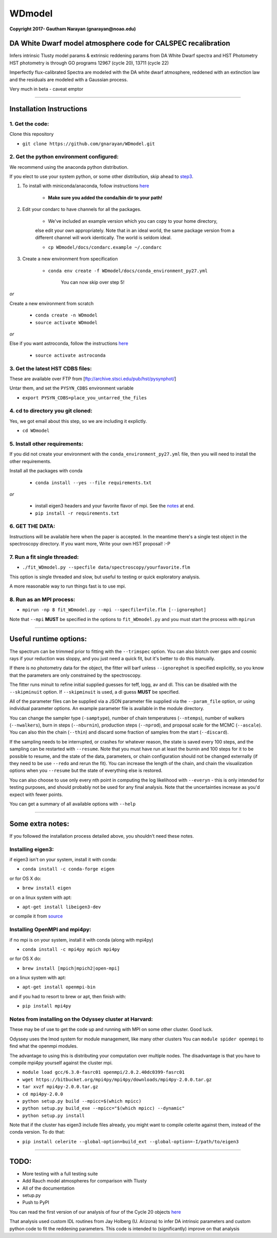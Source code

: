 WDmodel
=======

**Copyright 2017- Gautham Narayan (gnarayan@noao.edu)**

DA White Dwarf model atmosphere code for CALSPEC recalibration
--------------------------------------------------------------

Infers intrinsic Tlusty model params & extrinsic reddening params from
DA White Dwarf spectra and HST Photometry HST photometry is through GO
programs 12967 (cycle 20), 13711 (cycle 22)

Imperfectly flux-calibrated Spectra are modeled with the DA white dwarf
atmosphere, reddened with an extinction law and the residuals are modeled with
a Gaussian process.

Very much in beta - caveat emptor

--------------

Installation Instructions
-------------------------

1. Get the code:
~~~~~~~~~~~~~~~~

Clone this repository

-  ``git clone https://github.com/gnarayan/WDmodel.git``


2. Get the python environment configured:
~~~~~~~~~~~~~~~~~~~~~~~~~~~~~~~~~~~~~~~~~
We recommend using the anaconda python distribution.

If you elect to use your system python, or some other distribution, skip ahead to step3_.

1. To install with miniconda/anaconda, follow instructions `here <https://conda.io/docs/install/quick.html#linux-miniconda-install>`__

    - **Make sure you added the conda/bin dir to your path!**

2. Edit your condarc to have channels for all the packages. 
  
    - We've included an example version which you can copy to your home directory,
    else edit your own appropriately. Note that in an ideal world, the same package
    version from a different channel will work identically. The world is seldom
    ideal.

    - ``cp WDmodel/docs/condarc.example ~/.condarc``

3. Create a new environment from specification

    - ``conda env create -f WDmodel/docs/conda_environment_py27.yml``

       You can now skip over step 5!

*or*  
    
Create a new environment from scratch

    - ``conda create -n WDmodel``
    - ``source activate WDmodel``

*or*

Else if you want astroconda, follow the instructions `here <https://astroconda.readthedocs.io/en/latest/>`__

    -  ``source activate astroconda``


3. Get the latest HST CDBS files:
~~~~~~~~~~~~~~~~~~~~~~~~~~~~~~~~~
.. _step3:

These are available over FTP from
[ftp://archive.stsci.edu/pub/hst/pysynphot/]

Untar them, and set the ``PYSYN_CDBS`` environment variable

-  ``export PYSYN_CDBS=place_you_untarred_the_files``


4. cd to directory you git cloned:
~~~~~~~~~~~~~~~~~~~~~~~~~~~~~~~~~~

Yes, we got email about this step, so we are including it explictly.

-  ``cd WDmodel``
  

5. Install other requirements:
~~~~~~~~~~~~~~~~~~~~~~~~~~~~~~

If you did not create your environment with the ``conda_environment_py27.yml``
file, then you will need to install the other requirements.

Install all the packages with conda

    - ``conda install --yes --file requirements.txt``

*or*

    - install eigen3 headers and your favorite flavor of mpi. See the notes_ at end.
    - ``pip install -r requirements.txt``


6. GET THE DATA:
~~~~~~~~~~~~~~~~

Instructions will be available here when the paper is accepted. In the meantime
there's a single test object in the spectroscopy directory. If you want more,
Write your own HST proposal! :-P


7. Run a fit single threaded:
~~~~~~~~~~~~~~~~~~~~~~~~~~~~~

-  ``./fit_WDmodel.py --specfile data/spectroscopy/yourfavorite.flm``

This option is single threaded and slow, but useful to testing or quick
exploratory analysis.

A more reasonable way to run things fast is to use mpi.


8. Run as an MPI process:
~~~~~~~~~~~~~~~~~~~~~~~~~

-  ``mpirun -np 8 fit_WDmodel.py --mpi --specfile=file.flm [--ignorephot]``

Note that ``--mpi`` **MUST** be specified in the options to
``fit_WDmodel.py`` and you must start the process with ``mpirun``

--------------


Useful runtime options:
-----------------------

The spectrum can be trimmed prior to fitting with the ``--trimspec``
option. You can also blotch over gaps and cosmic rays if your reduction
was sloppy, and you just need a quick fit, but it's better to do this
manually.

If there is no photometry data for the object, the fitter will barf
unless ``--ignorephot`` is specified explicitly, so you know that the
parameters are only constrained by the spectroscopy.

The fitter runs minuit to refine initial supplied guesses for teff,
logg, av and dl. This can be disabled with the ``--skipminuit`` option.
If ``--skipminuit`` is used, a dl guess **MUST** be specified.

All of the parameter files can be supplied via a JSON parameter file
supplied via the ``--param_file`` option, or using individual parameter
options. An example parameter file is available in the module directory.

You can change the sampler type (``-samptype``), number of chain temperatures
(``--ntemps``), number of walkers (``--nwalkers``), burn in steps
(``--nburnin``), production steps (``--nprod``), and proposal scale for the
MCMC (``--ascale``). You can also thin the chain (``--thin``) and discard some
fraction of samples from the start (``--discard``).

If the sampling needs to be interrupted, or crashes for whatever reason, the
state is saved every 100 steps, and the sampling can be restarted with
``--resume``. Note that you must have run at least the burnin and 100 steps for
it to be possible to resume, and the state of the data, parameters, or chain
configuration should not be changed externally (if they need to be use
``--redo`` and rerun the fit). You can increase the length of the chain, and
chain the visualization options when you ``--resume`` but the state of
everything else is restored.

You can also choose to use only every nth point in computing the log likelihood
with ``--everyn`` - this is only intended for testing purposes, and should
probably not be used for any final analysis. Note that the uncertainties
increase as you'd expect with fewer points. 

You can get a summary of all available options with ``--help``

--------------

Some extra notes: 
-----------------
.. _notes: 

If you followed the installation process detailed above, you shouldn't need
these notes.

Installing eigen3:
~~~~~~~~~~~~~~~~~~

if eigen3 isn't on your system, install it with conda:

-  ``conda install -c conda-forge eigen``

or for OS X do:

-  ``brew install eigen``

or on a linux system with apt:

-  ``apt-get install libeigen3-dev``

or compile it from `source <http://eigen.tuxfamily.org/index.php?title=Main_Page>`__


Installing OpenMPI and mpi4py:
~~~~~~~~~~~~~~~~~~~~~~~~~~~~~~

if no mpi is on your system, install it with conda (along with mpi4py)

- ``conda install -c mpi4py mpich mpi4py``

or for OS X do:

- ``brew install [mpich|mpich2|open-mpi]``

on a linux system with apt:

-  ``apt-get install openmpi-bin``

and if you had to resort to brew or apt, then finish with: 

-  ``pip install mpi4py``


Notes from installing on the Odyssey cluster at Harvard:
~~~~~~~~~~~~~~~~~~~~~~~~~~~~~~~~~~~~~~~~~~~~~~~~~~~~~~~~

These may be of use to get the code up and running with MPI on some
other cluster. Good luck.

Odyssey uses the lmod system for module management, like many other clusters
You can ``module spider openmpi`` to find what the openmpi modules. 

The advantage to using this is distributing your computation over multiple
nodes. The disadvantage is that you have to compile mpi4py yourself against
the cluster mpi.

-  ``module load gcc/6.3.0-fasrc01 openmpi/2.0.2.40dc0399-fasrc01``
-  ``wget https://bitbucket.org/mpi4py/mpi4py/downloads/mpi4py-2.0.0.tar.gz``
-  ``tar xvzf mpi4py-2.0.0.tar.gz``
-  ``cd mpi4py-2.0.0``
-  ``python setup.py build --mpicc=$(which mpicc)``
-  ``python setup.py build_exe --mpicc="$(which mpicc) --dynamic"``
-  ``python setup.py install``

Note that if the cluster has eigen3 include files already, you might want to
compile celerite against them, instead of the conda version. To do that:

-  ``pip install celerite --global-option=build_ext --global-option=-I/path/to/eigen3``


--------------

TODO:
-----

-  More testing with a full testing suite
-  Add Rauch model atmospheres for comparison with Tlusty
-  All of the documentation
-  setup.py
-  Push to PyPI

You can read the first version of our analysis of four of the Cycle 20
objects
`here <http://adsabs.harvard.edu/cgi-bin/bib_query?arXiv:1603.03825>`__

That analysis used custom IDL routines from Jay Holberg (U. Arizona) to
infer DA intrinsic parameters and custom python code to fit the
reddening parameters. This code is intended to (significantly) improve
on that analysis
